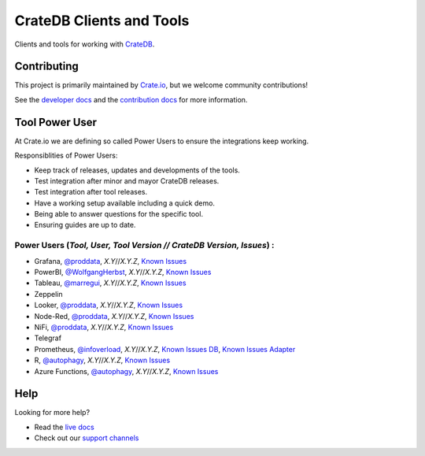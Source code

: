 =========================
CrateDB Clients and Tools
=========================

Clients and tools for working with `CrateDB`_.


Contributing
============

This project is primarily maintained by `Crate.io`_, but we welcome community
contributions!

See the `developer docs`_ and the `contribution docs`_ for more information.


Tool Power User
===============

At Crate.io we are defining so called Power Users to ensure the integrations keep working.

Responsiblities of Power Users:

* Keep track of releases, updates and developments of the tools.
* Test integration after minor and mayor CrateDB releases.
* Test integration after tool releases.
* Have a working setup available including a quick demo.
* Being able to answer questions for the specific tool.
* Ensuring guides are up to date.


Power Users (*Tool, User, Tool Version // CrateDB Version, Issues*) :
------------

* Grafana, `@proddata <https://github.com/proddata>`_, *X.Y*//*X.Y.Z*, `Known Issues <https://github.com/crate/crate/labels/tool%3A%20Grafana>`_
* PowerBI, `@WolfgangHerbst <https://github.com/WolfgangHerbst>`_, *X.Y*//*X.Y.Z*, `Known Issues <https://github.com/crate/crate/labels/tool%3A%20PowerBI>`_
* Tableau, `@marregui <https://github.com/marregui>`_, *X.Y*//*X.Y.Z*, `Known Issues <https://github.com/crate/crate/labels/tool%3A%20Tableau>`_
* Zeppelin
* Looker, `@proddata <https://github.com/proddata>`_, *X.Y*//*X.Y.Z*, `Known Issues <https://github.com/crate/crate/labels/tool%3A%20Looker>`_ 
* Node-Red, `@proddata <https://github.com/proddata>`_, *X.Y*//*X.Y.Z*, `Known Issues <https://github.com/crate/crate/labels/tool%3A%20Node-Red>`_ 
* NiFi, `@proddata <https://github.com/proddata>`_, *X.Y*//*X.Y.Z*, `Known Issues <https://github.com/crate/crate/labels/tool%3A%20NiFi>`_ 
* Telegraf
* Prometheus, `@infoverload <https://github.com/infoverload>`_, *X.Y*//*X.Y.Z*, `Known Issues DB <https://github.com/crate/crate/labels/tool%3A%20Prometheus>`_, `Known Issues Adapter <https://github.com/crate/crate_adapter/issues>`_ 
* R, `@autophagy <https://github.com/autophagy>`_, *X.Y*//*X.Y.Z*, `Known Issues <https://github.com/crate/crate/labels/tool%3A%20R>`_ 
* Azure Functions, `@autophagy <https://github.com/autophagy>`_, *X.Y*//*X.Y.Z*, `Known Issues <https://github.com/crate/crate/labels/tool%3A%20Azure%20Functions>`_


Help
====

Looking for more help?

- Read the `live docs`_
- Check out our `support channels`_


.. _contribution docs: CONTRIBUTING.rst
.. _Crate.io: http://crate.io/
.. _CrateDB: https://crate.io/products/cratedb/
.. _developer docs: DEVELOP.rst
.. _live docs: https://crate.io/docs/crate/clients-tools/en/latest/
.. _support channels: https://crate.io/support/
